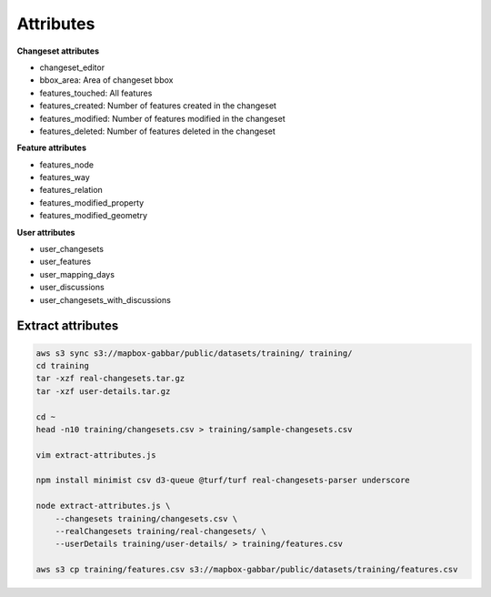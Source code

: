 ==========
Attributes
==========

**Changeset attributes**

- changeset_editor
- bbox_area: Area of changeset bbox
- features_touched: All features
- features_created: Number of features created in the changeset
- features_modified: Number of features modified in the changeset
- features_deleted: Number of features deleted in the changeset


**Feature attributes**

- features_node
- features_way
- features_relation
- features_modified_property
- features_modified_geometry

**User attributes**

- user_changesets
- user_features
- user_mapping_days
- user_discussions
- user_changesets_with_discussions


Extract attributes
==================

.. code-block:: bash

    aws s3 sync s3://mapbox-gabbar/public/datasets/training/ training/
    cd training
    tar -xzf real-changesets.tar.gz
    tar -xzf user-details.tar.gz

    cd ~
    head -n10 training/changesets.csv > training/sample-changesets.csv

    vim extract-attributes.js

    npm install minimist csv d3-queue @turf/turf real-changesets-parser underscore

    node extract-attributes.js \
        --changesets training/changesets.csv \
        --realChangesets training/real-changesets/ \
        --userDetails training/user-details/ > training/features.csv

    aws s3 cp training/features.csv s3://mapbox-gabbar/public/datasets/training/features.csv

